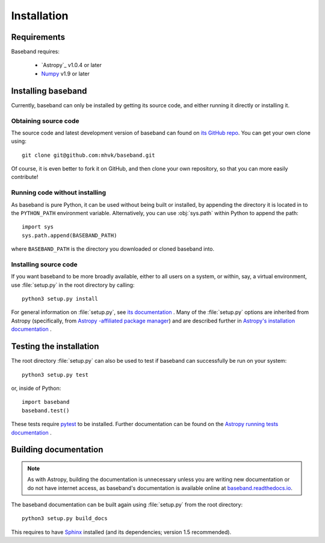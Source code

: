 ************
Installation
************


Requirements
============

Baseband requires:

    - `Astropy`_ v1.0.4 or later
    - `Numpy <http://www.numpy.org/>`_ v1.9 or later

.. _installation:

Installing baseband
===================

.. Using pip
   ---------

   Baseband currently cannot be built with `pip <http://www.pip-installer.org/en/latest/>`_,
   but eventually...

Currently, baseband can only be installed by getting its source code,
and either running it directly or installing it.

Obtaining source code
---------------------

The source code and latest development version of baseband can found on `its
GitHub repo <https://github.com/mhvk/baseband>`_.  You can get your own clone
using::

    git clone git@github.com:mhvk/baseband.git

Of course, it is even better to fork it on GitHub, and then clone your own
repository, so that you can more easily contribute!

Running code without installing
-------------------------------

As baseband is pure Python, it can be used without being built or installed,
by appending the directory it is located in to the ``PYTHON_PATH`` environment
variable.  Alternatively, you can use :obj:`sys.path` within Python to append 
the path::

    import sys
    sys.path.append(BASEBAND_PATH)

where ``BASEBAND_PATH`` is the directory you downloaded or cloned baseband into.

Installing source code
----------------------

If you want baseband to be more broadly available, either to all users on a
system, or within, say, a virtual environment, use :file:`setup.py` in
the root directory by calling::

    python3 setup.py install

For general information on :file:`setup.py`, see `its documentation
<https://docs.python.org/3.5/install/index.html#install-index>`_ . Many of the
:file:`setup.py` options are inherited from Astropy (specifically, from `Astropy
-affiliated package manager <https://github.com/astropy/package-template>`_) and
are described further in `Astropy's installation documentation
<https://astropy.readthedocs.io/en/stable/install.html>`_ .

.. _sourcebuildtest:

Testing the installation
========================

The root directory :file:`setup.py` can also be used to test if baseband can
successfully be run on your system::

    python3 setup.py test

or, inside of Python::

    import baseband
    baseband.test()

These tests require `pytest <http://pytest.org>`_ to be installed. Further
documentation can be found on the `Astropy running tests documentation
<https://astropy.readthedocs.io/en/stable/development/testguide.html#running-tests>`_
.

.. _builddocs:

Building documentation
======================

.. note::

    As with Astropy, building the documentation is unnecessary unless you
    are writing new documentation or do not have internet access, as baseband's
    documentation is available online at `baseband.readthedocs.io 
    <https://baseband.readthedocs.io>`_.

The baseband documentation can be built again using :file:`setup.py` from 
the root directory::

    python3 setup.py build_docs

This requires to have `Sphinx <http://sphinx.pocoo.org>`_ installed (and its
dependencies; version 1.5 recommended).
